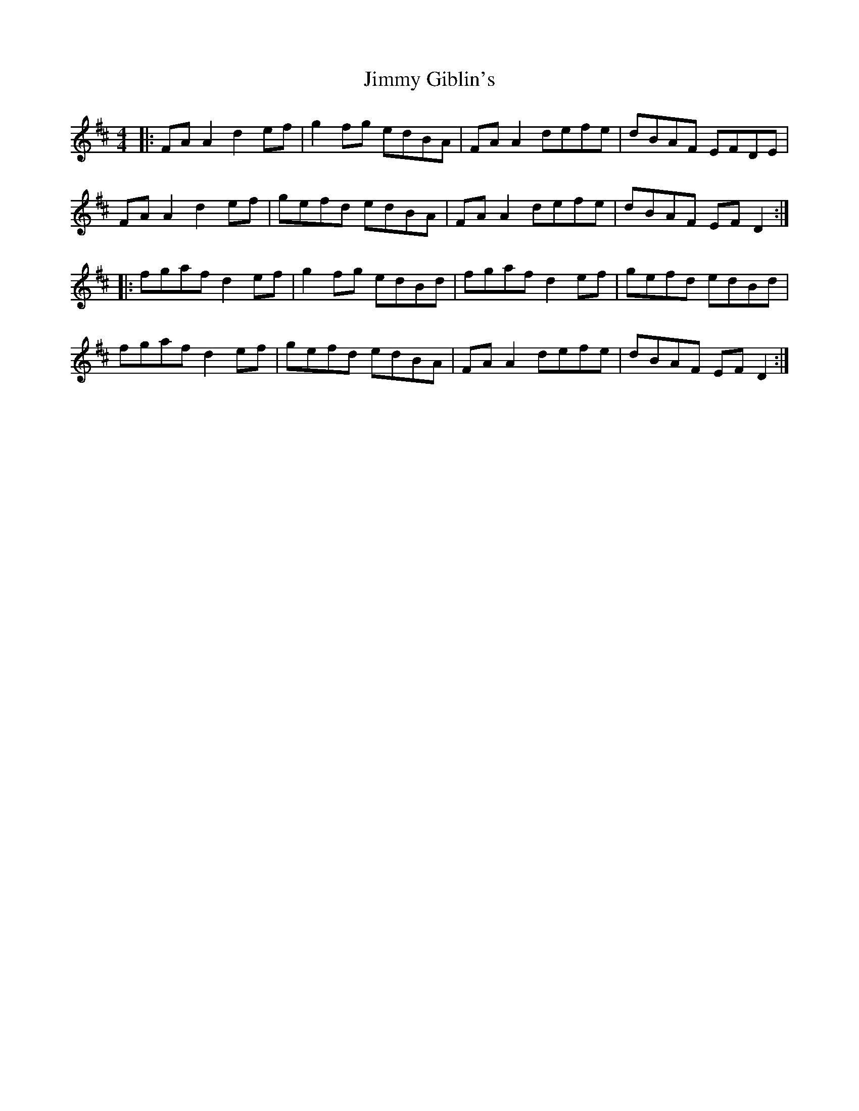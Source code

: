 X: 20045
T: Jimmy Giblin's
R: reel
M: 4/4
K: Dmajor
|:FA A2 d2 ef|g2 fg edBA|FA A2 defe|dBAF EFDE|
FA A2 d2 ef|gefd edBA|FA A2 defe|dBAF EF D2:|
|:fgaf d2 ef|g2 fg edBd|fgaf d2 ef|gefd edBd|
fgaf d2 ef|gefd edBA|FA A2 defe|dBAF EF D2:|

